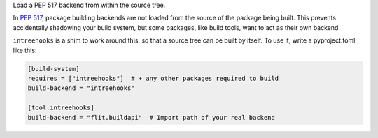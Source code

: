 Load a PEP 517 backend from within the source tree.

In `PEP 517 <https://www.python.org/dev/peps/pep-0517/>`_, package building
backends are not loaded from the source of the package being built. This
prevents accidentally shadowing your build system, but some packages, like
build tools, want to act as their own backend.

``intreehooks`` is a shim to work around this, so that a source tree can be
built by itself. To use it, write a pyproject.toml like this:

.. code-block:: ini

    [build-system]
    requires = ["intreehooks"]  # + any other packages required to build
    build-backend = "intreehooks"

    [tool.intreehooks]
    build-backend = "flit.buildapi"  # Import path of your real backend

